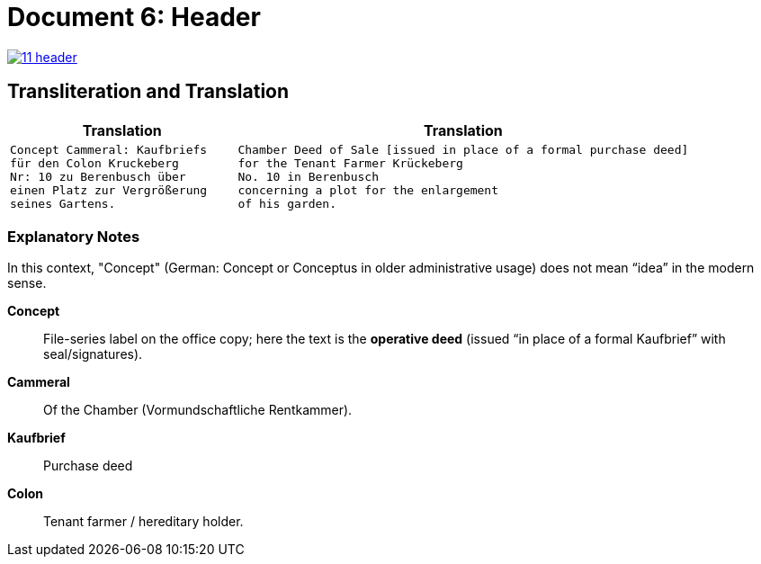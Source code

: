 = Document 6: Header
:page-role: wide

image::11-header.png[align=left,link=self]

== Transliteration and Translation

[cols="1a,2a"]
|===
|Translation|Translation

|
[verse]
____
Concept Cammeral: Kaufbriefs
für den Colon Kruckeberg  
Nr: 10 zu Berenbusch über  
einen Platz zur Vergrößerung  
seines Gartens.
____

|
[verse]
____
Chamber Deed of Sale [issued in place of a formal purchase deed]
for the Tenant Farmer Krückeberg
No. 10 in Berenbusch
concerning a plot for the enlargement
of his garden.
____
|===

=== Explanatory Notes

In this context, "Concept" (German: Concept or Conceptus in older administrative usage) does not mean “idea” in the
modern sense.

*Concept*:: File-series label on the office copy; here the text is the **operative deed** (issued “in place of a
formal Kaufbrief” with seal/signatures).
*Cammeral*:: Of the Chamber (Vormundschaftliche Rentkammer).
*Kaufbrief*:: Purchase deed
*Colon*:: Tenant farmer / hereditary holder.
